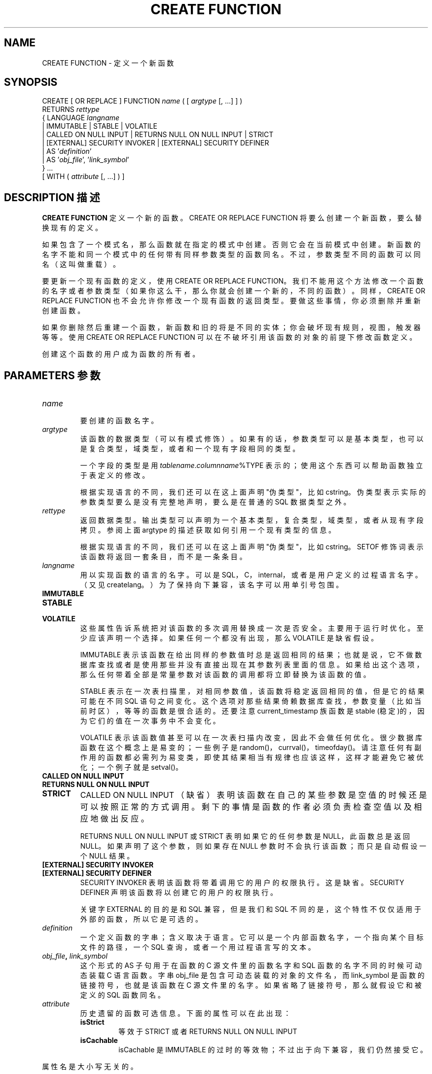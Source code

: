 .\" auto-generated by docbook2man-spec $Revision: 1.1 $
.TH "CREATE FUNCTION" "7" "2003-11-02" "SQL - Language Statements" "SQL Commands"
.SH NAME
CREATE FUNCTION \- 定义一个新函数

.SH SYNOPSIS
.sp
.nf
CREATE [ OR REPLACE ] FUNCTION \fIname\fR ( [ \fIargtype\fR [, ...] ] )
    RETURNS \fIrettype\fR
  { LANGUAGE \fIlangname\fR
    | IMMUTABLE | STABLE | VOLATILE
    | CALLED ON NULL INPUT | RETURNS NULL ON NULL INPUT | STRICT
    | [EXTERNAL] SECURITY INVOKER | [EXTERNAL] SECURITY DEFINER
    | AS '\fIdefinition\fR'
    | AS '\fIobj_file\fR', '\fIlink_symbol\fR'
  } ...
    [ WITH ( \fIattribute\fR [, ...] ) ]
.sp
.fi
.SH "DESCRIPTION 描述"
.PP
\fBCREATE FUNCTION\fR 定义一个新的函数。 CREATE OR REPLACE FUNCTION 将要么创建一个新函数， 要么替换现有的定义。
.PP
 如果包含了一个模式名，那么函数就在指定的模式中创建。否则它会在当前模式中创建。 新函数的名字不能和同一个模式中的任何带有同样参数类型的函数同名。 不过，参数类型不同的函数可以同名（这叫做重载）。
.PP
 要更新一个现有函数的定义，使用 CREATE OR REPLACE FUNCTION。 我们不能用这个方法修改一个函数的名字或者参数类型（如果你这么干，那么你就会创建一个新的，不同的函数）。 同样，CREATE OR REPLACE FUNCTION 也不会允许你修改一个现有函数的返回类型。 要做这些事情，你必须删除并重新创建函数。
.PP
 如果你删除然后重建一个函数，新函数和旧的将是不同的实体；你会破坏现有规则，视图，触发器等等。 使用 CREATE OR REPLACE FUNCTION 可以在不破坏引用该函数的对象的前提下修改函数定义。
.PP
 创建这个函数的用户成为函数的所有者。
.SH "PARAMETERS 参数"
.TP
\fB\fIname\fB\fR
 要创建的函数名字。
.TP
\fB\fIargtype\fB\fR
 该函数的数据类型（可以有模式修饰）。如果有的话，参数类型可以是基本类型，也可以是复合类型，域类型，或者和一个现有字段相同的类型。

 一个字段的类型是用 \fItablename\fR.\fIcolumnname\fR%TYPE  表示的；使用这个东西可以帮助函数独立于表定义的修改。

 根据实现语言的不同，我们还可以在这上面声明 "伪类型"， 比如 cstring。伪类型表示实际的参数类型要么是没有完整地声明，要么是在普通的 SQL 数据类型之外。
.TP
\fB\fIrettype\fB\fR
 返回数据类型。输出类型可以声明为一个基本类型，复合类型，域类型， 或者从现有字段拷贝。参阅上面 argtype 的描述获取如何引用一个现有类型的信息。

 根据实现语言的不同，我们还可以在这上面声明 "伪类型"， 比如 cstring。 SETOF 修饰词表示该函数将返回一套条目， 而不是一条条目。
.TP
\fB\fIlangname\fB\fR
 用以实现函数的语言的名字。 可以是 SQL，C， internal，或者是用户定义的过程语言名字。 （又见 createlang。 ） 为了保持向下兼容，该名字可以用单引号包围。 
.TP
\fBIMMUTABLE\fR
.TP
\fBSTABLE\fR
.TP
\fBVOLATILE\fR
 这些属性告诉系统把对该函数的多次调用替换成一次是否安全。 主要用于运行时优化。 至少应该声明一个选择。如果任何一个都没有出现，那么 VOLATILE 是缺省假设。

IMMUTABLE 表示该函数在给出同样的参数值时总是返回相同的结果； 也就是说，它不做数据库查找或者是使用那些并没有直接出现在其参数列表里面的信息。 如果给出这个选项，那么任何带着全部是常量参数对该函数的调用都将立即替换为该函数的值。

STABLE 表示在一次表扫描里，对相同参数值， 该函数将稳定返回相同的值，但是它的结果可能在不同 SQL 语句之间变化。 这个选项对那些结果倚赖数据库查找，参数变量（比如当前时区），等等的函数是很合适的。 还要注意 current_timestamp 族函数是 stable (稳定)的，因为它们的值在一次事务中不会变化。

VOLATILE 表示该函数值甚至可以在一次表扫描内改变， 因此不会做任何优化。很少数据库函数在这个概念上是易变的； 一些例子是 random()，currval()， timeofday()。请注意任何有副作用的函数都必需列为易变类， 即使其结果相当有规律也应该这样，这样才能避免它被优化；一个例子就是 setval()。
.TP
\fBCALLED ON NULL INPUT\fR
.TP
\fBRETURNS NULL ON NULL INPUT\fR
.TP
\fBSTRICT\fR
CALLED ON NULL INPUT （缺省）表明该函数在自己的某些参数是空值的时候还是可以按照正常的方式调用。 剩下的事情是函数的作者必须负责检查空值以及相应地做出反应。

RETURNS NULL ON NULL INPUT 或 STRICT 表明如果它的任何参数是 NULL，此函数总是返回 NULL。 如果声明了这个参数，则如果存在 NULL 参数时不会执行该函数； 而只是自动假设一个 NULL 结果。
.TP
\fB[EXTERNAL] SECURITY INVOKER\fR
.TP
\fB[EXTERNAL] SECURITY DEFINER\fR
SECURITY INVOKER 表明该函数将带着调用它的用户的权限执行。 这是缺省。SECURITY DEFINER 声明该函数将以创建它的用户的权限执行。

 关键字 EXTERNAL 的目的是和 SQL 兼容， 但是我们和 SQL 不同的是，这个特性不仅仅适用于外部的函数， 所以它是可选的。
.TP
\fB\fIdefinition\fB\fR
 一个定义函数的字串；含义取决于语言。它可以是一个内部函数名字， 一个指向某个目标文件的路径，一个 SQL 查询，或者一个用过程语言写的文本。
.TP
\fB\fIobj_file\fB, \fIlink_symbol\fB\fR
 这个形式的 AS 子句用于在函数的 C 源文件里的函数名字和 SQL 函数的名字不同的时候可动态装载 C 语言函数。 字串 obj_file 是包含可动态装载的对象的文件名，而 link_symbol 是函数的链接符号，也就是该函数在 C 源文件里的名字。 如果省略了链接符号，那么就假设它和被定义的 SQL 函数同名。
.TP
\fB\fIattribute\fB\fR
 历史遗留的函数可选信息。下面的属性可以在此出现：
.RS
.TP
\fBisStrict\fR
 等效于 STRICT 或者 RETURNS NULL ON NULL INPUT
.TP
\fBisCachable\fR
isCachable 是 IMMUTABLE  的过时的等效物；不过出于向下兼容，我们仍然接受它。
.RE
.PP
 属性名是大小写无关的。
.SH "NOTES 注意"
.PP
 请参阅 ``User-Defined Functions'' 获取更多关于书写函数的信息。
.PP
 我们允许你将完整的 SQL 类型语法用于输入参数和返回值。 不过，有些类型声明的细节（比如，numeric 类型的精度域）是由下层函数实现负责的， 并且会被 CREATE FUNCTION 命令悄悄地吞掉。 （也就是说，不再被识别或强制）。
.PP
PostgreSQL 允许函数重载； 也就是说，同一个函数名可以用于几个不同的函数， 只要它们的参数可以区分它们。不过，所有函数的 C 名字必须不同， 也就是说你必须给予重载的 C 函数不同的 C 名字（比如，使用参数类型作为 C 名字的一部分）。
.PP
 如果重复调用 CREATE FUNCTION，并且都指向同一个目标文件， 那么该文件只装载一次。要卸载和恢复装载该文件（可能是在开发过程中），你可以使用 LOAD [\fBload\fR(7)] 命令。
.PP
 使用 DROP FUNCTION 删除一个用户定义函数。
.PP
 函数定义里面的任何单引号或者反斜杠都必须用写双份的方式逃逸。
.PP
 要能定义函数，用户必须对该语言有 USAGE  权限。
.SH "EXAMPLES 例子"
.PP
 这里是一个简单的例子，用于帮助你开始掌握这个命令。 更多信息和例子，参阅 ``User-Defined Functions''。
.sp
.nf
CREATE FUNCTION add(integer, integer) RETURNS integer
    AS 'select $1 + $2;'
    LANGUAGE SQL
    IMMUTABLE
    RETURNS NULL ON NULL INPUT;
.sp
.fi
.SH "COMPATIBILITY 兼容性"
.PP
 在 SQL99 里的确定义了一个CREATE FUNCTION  PostgreSQL 的和它类似但是不兼容。 这个属性是不可移植的，可以使用的不同语言也是如此。
.SH "SEE ALSO 参见"
.PP
ALTER FUNCTION [\fBalter_function\fR(7)],
DROP FUNCTION [\fBdrop_function\fR(7)],
GRANT [\fBgrant\fR(7)],
LOAD [\fBload\fR(7)],
REVOKE [\fBrevoke\fR(7)],
\fBcreatelang\fR(1)
.SH "译者"
.B Postgresql 中文网站
.B 何伟平 <laser@pgsqldb.org>
